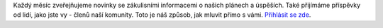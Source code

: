 Každý měsíc zveřejňujeme novinky se zákulisními informacemi o našich plánech a úspěších. Také přijímáme příspěvky od lidí, jako jste vy - členů naší komunity. Toto je náš způsob, jak mluvit přímo s vámi. `Přihlásit se zde <https://listmonk.amikumu.com/subscription/form>`_.
